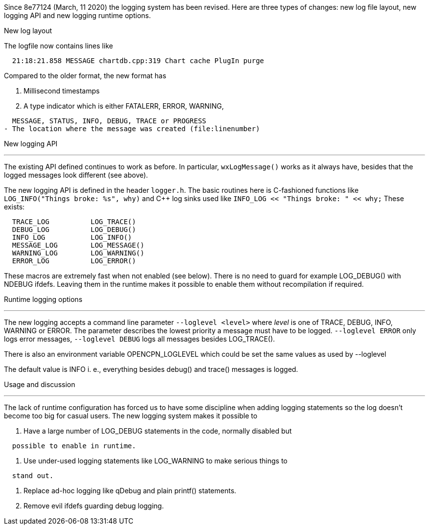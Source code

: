 Since 8e77124 (March, 11 2020) the logging system has been revised. Here
are three types of changes: new log file layout, new logging API and new
logging runtime options.

New log layout


The logfile now contains lines like

....
  21:18:21.858 MESSAGE chartdb.cpp:319 Chart cache PlugIn purge
....

Compared to the older format, the new format has

. Millisecond timestamps
. A type indicator which is either FATALERR, ERROR, WARNING,

....
  MESSAGE, STATUS, INFO, DEBUG, TRACE or PROGRESS
- The location where the message was created (file:linenumber)
....

New logging API

'''''

The existing API defined continues to work as before. In particular,
`wxLogMessage()` works as it always have, besides that the logged
messages look different (see above).

The new logging API is defined in the header `logger.h`. The basic
routines here is C-fashioned functions like `LOG_INFO("Things broke:
%s", why)` and C++ log sinks used like `INFO_LOG << "Things broke: " <<
why;` These exists:

....
  TRACE_LOG          LOG_TRACE()
  DEBUG_LOG          LOG_DEBUG()
  INFO_LOG           LOG_INFO()
  MESSAGE_LOG        LOG_MESSAGE()
  WARNING_LOG        LOG_WARNING()
  ERROR_LOG          LOG_ERROR()
....

These macros are extremely fast when not enabled (see below). There is
no need to guard for example LOG_DEBUG() with NDEBUG ifdefs. Leaving
them in the runtime makes it possible to enable them without
recompilation if required.

Runtime logging options

'''''

The new logging accepts a command line parameter `--loglevel <level>`
where _level_ is one of TRACE, DEBUG, INFO, WARNING or ERROR. The
parameter describes the lowest priority a message must have to be
logged. `--loglevel ERROR` only logs error messages, `--loglevel DEBUG`
logs all messages besides LOG_TRACE().

There is also an environment variable OPENCPN_LOGLEVEL which could be
set the same values as used by --loglevel

The default value is INFO i. e., everything besides debug() and trace()
messages is logged.

Usage and discussion

'''''

The lack of runtime configuration has forced us to have some discipline
when adding logging statements so the log doesn't become too big for
casual users. The new logging system makes it possible to

. Have a large number of LOG_DEBUG statements in the code, normally
disabled but

....
  possible to enable in runtime.
....

. Use under-used logging statements like LOG_WARNING to make serious
things to

....
  stand out.
....

. Replace ad-hoc logging like qDebug and plain printf() statements.

. Remove evil ifdefs guarding debug logging.
